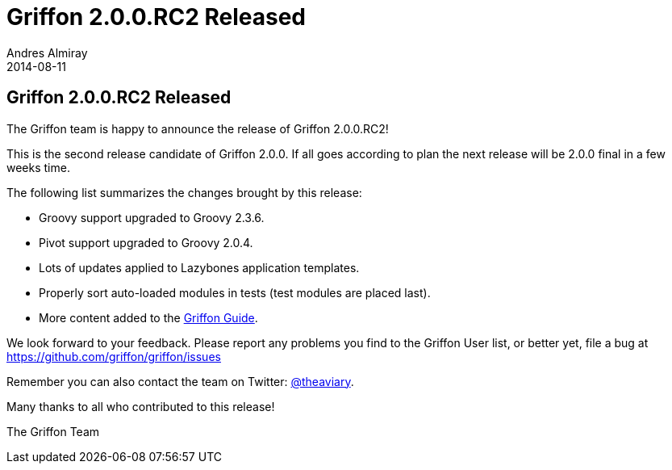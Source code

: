 = Griffon 2.0.0.RC2 Released
Andres Almiray
2014-08-11
:jbake-type: post
:jbake-status: published
:category: news
:idprefix:

== Griffon 2.0.0.RC2 Released

The Griffon team is happy to announce the release of Griffon 2.0.0.RC2!

This is the second release candidate of Griffon 2.0.0. If all goes according to plan the next release
will be 2.0.0 final in a few weeks time.

The following list summarizes the changes brought by this release:

 * Groovy support upgraded to Groovy 2.3.6.
 * Pivot support upgraded to Groovy 2.0.4.
 * Lots of updates applied to Lazybones application templates.
 * Properly sort auto-loaded modules in tests (test modules are placed last).
 * More content added to the link:../guide/2.0.0.RC2/index.html[Griffon Guide].

We look forward to your feedback. Please report any problems you find to the Griffon User list,
or better yet, file a bug at https://github.com/griffon/griffon/issues

Remember you can also contact the team on Twitter: https://twitter.com/theaviary[@theaviary].

Many thanks to all who contributed to this release!

The Griffon Team
